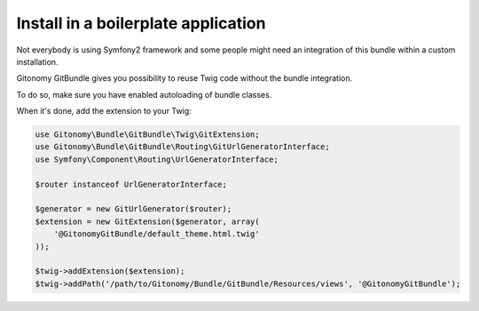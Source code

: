 Install in a boilerplate application
------------------------------------

Not everybody is using Symfony2 framework and some people might
need an integration of this bundle within a custom installation.

Gitonomy GitBundle gives you possibility to reuse Twig code
without the bundle integration.

To do so, make sure you have enabled autoloading of bundle classes.

When it's done, add the extension to your Twig:

.. code-block:: php

    use Gitonomy\Bundle\GitBundle\Twig\GitExtension;
    use Gitonomy\Bundle\GitBundle\Routing\GitUrlGeneratorInterface;
    use Symfony\Component\Routing\UrlGeneratorInterface;

    $router instanceof UrlGeneratorInterface;

    $generator = new GitUrlGenerator($router);
    $extension = new GitExtension($generator, array(
        '@GitonomyGitBundle/default_theme.html.twig'
    ));

    $twig->addExtension($extension);
    $twig->addPath('/path/to/Gitonomy/Bundle/GitBundle/Resources/views', '@GitonomyGitBundle');

